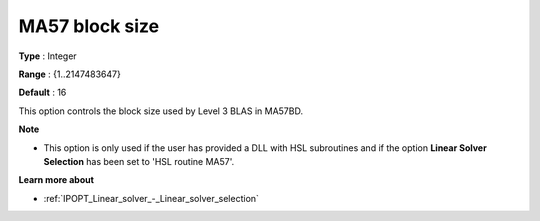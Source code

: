 

.. _IPOPT_Linear_solver_-_MA57_block_size:


MA57 block size
===============



**Type** :	Integer	

**Range** :	{1..2147483647}	

**Default** :	16	



This option controls the block size used by Level 3 BLAS in MA57BD.


**Note** 

*	This option is only used if the user has provided a DLL with HSL subroutines and if the option **Linear Solver Selection**  has been set to 'HSL routine MA57'. 




**Learn more about** 

*	:ref:`IPOPT_Linear_solver_-_Linear_solver_selection` 
